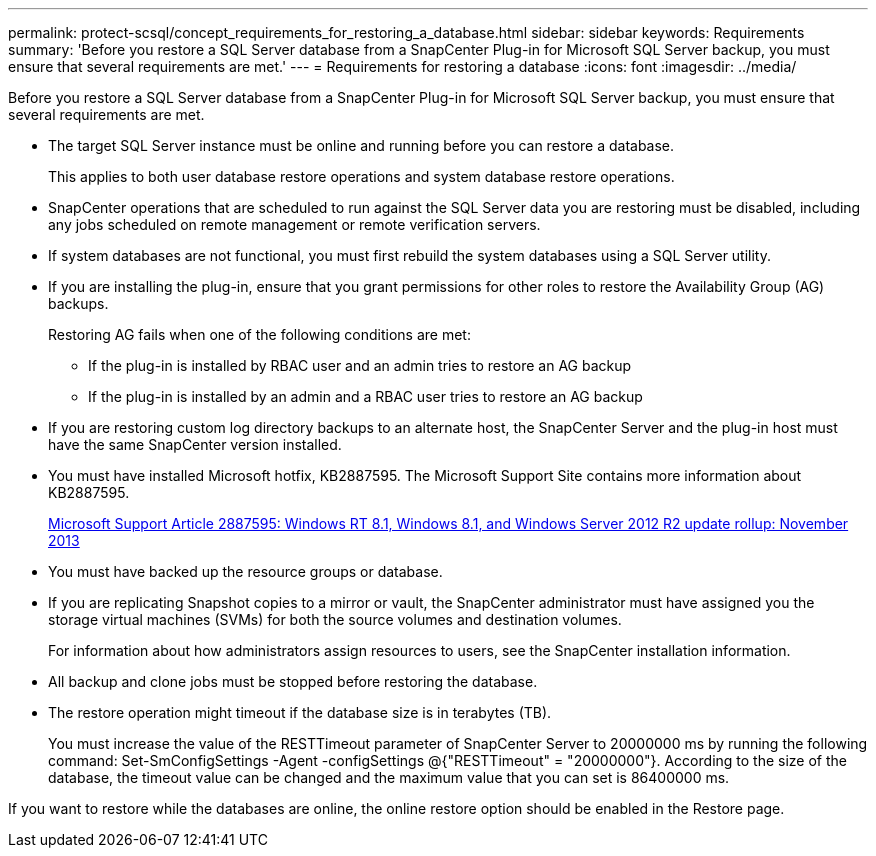 ---
permalink: protect-scsql/concept_requirements_for_restoring_a_database.html
sidebar: sidebar
keywords: Requirements
summary: 'Before you restore a SQL Server database from a SnapCenter Plug-in for Microsoft SQL Server backup, you must ensure that several requirements are met.'
---
= Requirements for restoring a database
:icons: font
:imagesdir: ../media/

[.lead]
Before you restore a SQL Server database from a SnapCenter Plug-in for Microsoft SQL Server backup, you must ensure that several requirements are met.

* The target SQL Server instance must be online and running before you can restore a database.
+
This applies to both user database restore operations and system database restore operations.

* SnapCenter operations that are scheduled to run against the SQL Server data you are restoring must be disabled, including any jobs scheduled on remote management or remote verification servers.
* If system databases are not functional, you must first rebuild the system databases using a SQL Server utility.
* If you are installing the plug-in, ensure that you grant permissions for other roles to restore the Availability Group (AG) backups.
+
Restoring AG fails when one of the following conditions are met:

 ** If the plug-in is installed by RBAC user and an admin tries to restore an AG backup
 ** If the plug-in is installed by an admin and a RBAC user tries to restore an AG backup

* If you are restoring custom log directory backups to an alternate host, the SnapCenter Server and the plug-in host must have the same SnapCenter version installed.
* You must have installed Microsoft hotfix, KB2887595. The Microsoft Support Site contains more information about KB2887595.
+
https://support.microsoft.com/kb/2887595[Microsoft Support Article 2887595: Windows RT 8.1, Windows 8.1, and Windows Server 2012 R2 update rollup: November 2013]

* You must have backed up the resource groups or database.
* If you are replicating Snapshot copies to a mirror or vault, the SnapCenter administrator must have assigned you the storage virtual machines (SVMs) for both the source volumes and destination volumes.
+
For information about how administrators assign resources to users, see the SnapCenter installation information.

* All backup and clone jobs must be stopped before restoring the database.
* The restore operation might timeout if the database size is in terabytes (TB).
+
You must increase the value of the RESTTimeout parameter of SnapCenter Server to 20000000 ms by running the following command: Set-SmConfigSettings -Agent -configSettings @{"RESTTimeout" = "20000000"}. According to the size of the database, the timeout value can be changed and the maximum value that you can set is 86400000 ms.

If you want to restore while the databases are online, the online restore option should be enabled in the Restore page.
